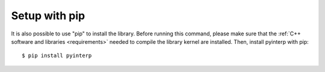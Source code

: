 Setup with pip
**************

It is also possible to use "pip" to install the library. Before running this
command, please make sure that the :ref:`C++ software and libraries
<requirements>` needed to compile the library kernel are installed. Then,
install pyinterp with pip: ::

    $ pip install pyinterp
